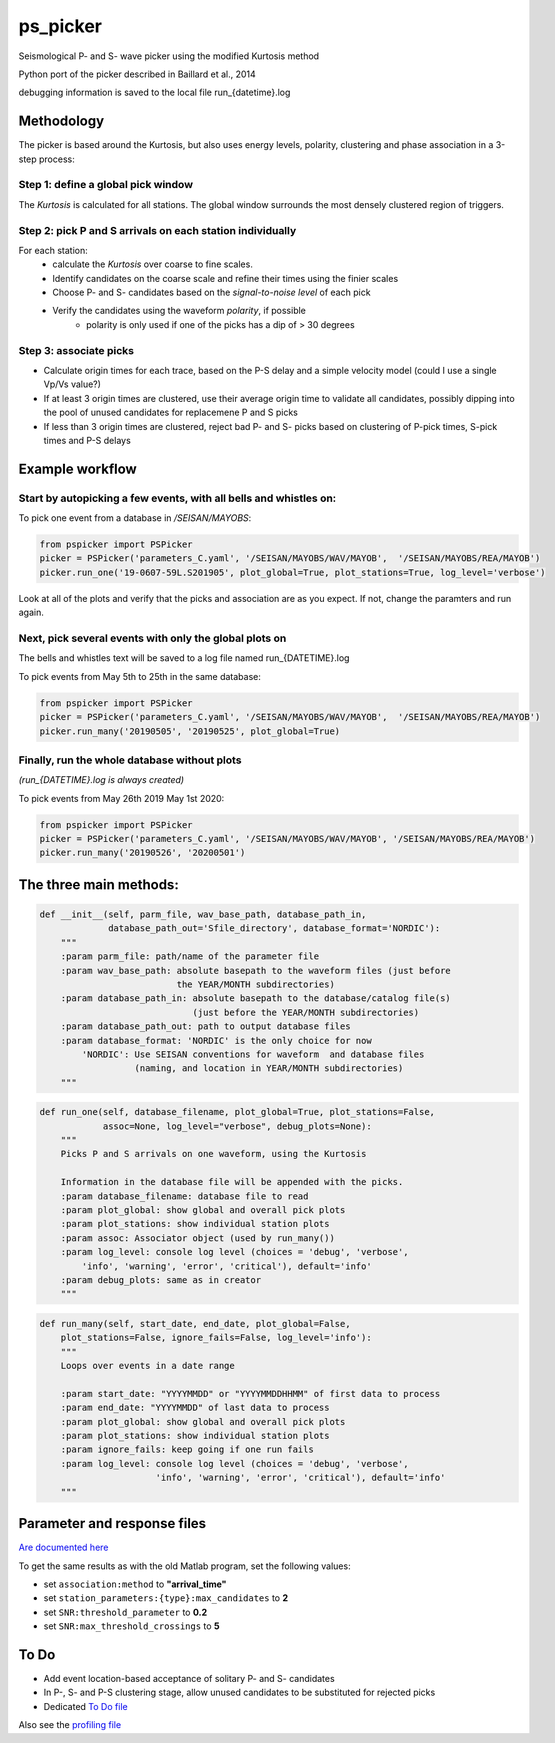 ===========
ps_picker
===========

Seismological P- and S- wave picker using the modified Kurtosis method

Python port of the picker described in Baillard et al., 2014

debugging information is saved to the local file run_{datetime}.log

Methodology
####################################

The picker is based around the Kurtosis, but also uses energy levels, polarity,
clustering and phase association in a 3-step process:

Step 1: define a global pick window
*********************************************************************

The *Kurtosis* is calculated for all stations.  The global window
surrounds the most densely clustered region of triggers.

Step 2: pick P and S arrivals on each station individually
*********************************************************************

For each station:
    - calculate the *Kurtosis* over coarse to fine scales.
    - Identify candidates on the coarse scale and refine their times using
      the finier scales
    - Choose P- and S- candidates based on the *signal-to-noise level* of
      each pick
    - Verify the candidates using the waveform *polarity*, if possible
       - polarity is only used if one of the picks has a dip of > 30 degrees

Step 3: associate picks
*********************************************************************

- Calculate origin times for each trace, based on the P-S delay and
  a simple velocity model (could I use a single Vp/Vs value?)
- If at least 3 origin times are clustered, use their average origin time
  to validate all candidates, possibly dipping into the pool of unused
  candidates for replacemene P and S picks
- If less than 3 origin times are clustered, reject bad P- and S- picks
  based on clustering of P-pick times, S-pick times and P-S delays



Example workflow
####################################

Start by autopicking a few events, with all bells and whistles on:
*********************************************************************

To pick one event from a database in `/SEISAN/MAYOBS`:

.. code:: python

    from pspicker import PSPicker
    picker = PSPicker('parameters_C.yaml', '/SEISAN/MAYOBS/WAV/MAYOB',  '/SEISAN/MAYOBS/REA/MAYOB')
    picker.run_one('19-0607-59L.S201905', plot_global=True, plot_stations=True, log_level='verbose')


Look at all of the plots and verify that the picks and association are as
you expect.  If not, change the paramters and run again.

Next, pick several events with only the global plots on
*********************************************************************

The bells and whistles text will be saved to a log file named
run_{DATETIME}.log

To pick events from May 5th to 25th in the same database:

.. code:: python

    from pspicker import PSPicker
    picker = PSPicker('parameters_C.yaml', '/SEISAN/MAYOBS/WAV/MAYOB',  '/SEISAN/MAYOBS/REA/MAYOB')
    picker.run_many('20190505', '20190525', plot_global=True)


Finally, run the whole database without plots
*********************************************************************

*(run_{DATETIME}.log is always created)*

To pick events from May 26th 2019 May 1st 2020:

.. code:: python

    from pspicker import PSPicker
    picker = PSPicker('parameters_C.yaml', '/SEISAN/MAYOBS/WAV/MAYOB', '/SEISAN/MAYOBS/REA/MAYOB')
    picker.run_many('20190526', '20200501')


The three main methods:
####################################

.. code:: python

    def __init__(self, parm_file, wav_base_path, database_path_in,
                 database_path_out='Sfile_directory', database_format='NORDIC'):
        """
        :param parm_file: path/name of the parameter file
        :param wav_base_path: absolute basepath to the waveform files (just before
                              the YEAR/MONTH subdirectories)
        :param database_path_in: absolute basepath to the database/catalog file(s)
                                 (just before the YEAR/MONTH subdirectories)
        :param database_path_out: path to output database files
        :param database_format: 'NORDIC' is the only choice for now
            'NORDIC': Use SEISAN conventions for waveform  and database files
                      (naming, and location in YEAR/MONTH subdirectories)
        """

.. code:: python

    def run_one(self, database_filename, plot_global=True, plot_stations=False,
                assoc=None, log_level="verbose", debug_plots=None):
        """
        Picks P and S arrivals on one waveform, using the Kurtosis
    
        Information in the database file will be appended with the picks.
        :param database_filename: database file to read
        :param plot_global: show global and overall pick plots
        :param plot_stations: show individual station plots
        :param assoc: Associator object (used by run_many())
        :param log_level: console log level (choices = 'debug', 'verbose',
            'info', 'warning', 'error', 'critical'), default='info'
        :param debug_plots: same as in creator
        """

.. code:: python

    def run_many(self, start_date, end_date, plot_global=False,
        plot_stations=False, ignore_fails=False, log_level='info'):
        """
        Loops over events in a date range
    
        :param start_date: "YYYYMMDD" or "YYYYMMDDHHMM" of first data to process
        :param end_date: "YYYYMMDD" of last data to process
        :param plot_global: show global and overall pick plots
        :param plot_stations: show individual station plots
        :param ignore_fails: keep going if one run fails
        :param log_level: console log level (choices = 'debug', 'verbose',
                          'info', 'warning', 'error', 'critical'), default='info'        
        """

Parameter and response files 
####################################

`Are documented here <file_examples.rst>`_

To get the same results as with the old Matlab program, set the following
values:

- set ``association:method`` to **"arrival_time"**
- set ``station_parameters:{type}:max_candidates`` to **2**
- set ``SNR:threshold_parameter`` to **0.2**
- set ``SNR:max_threshold_crossings`` to **5**

To Do
####################################

- Add event location-based acceptance of solitary P- and S- candidates
- In P-, S- and P-S clustering stage, allow unused candidates to be
  substituted for rejected picks
- Dedicated `To Do file <ToDo.md>`_
    
Also see the `profiling file <profiling.md>`_
